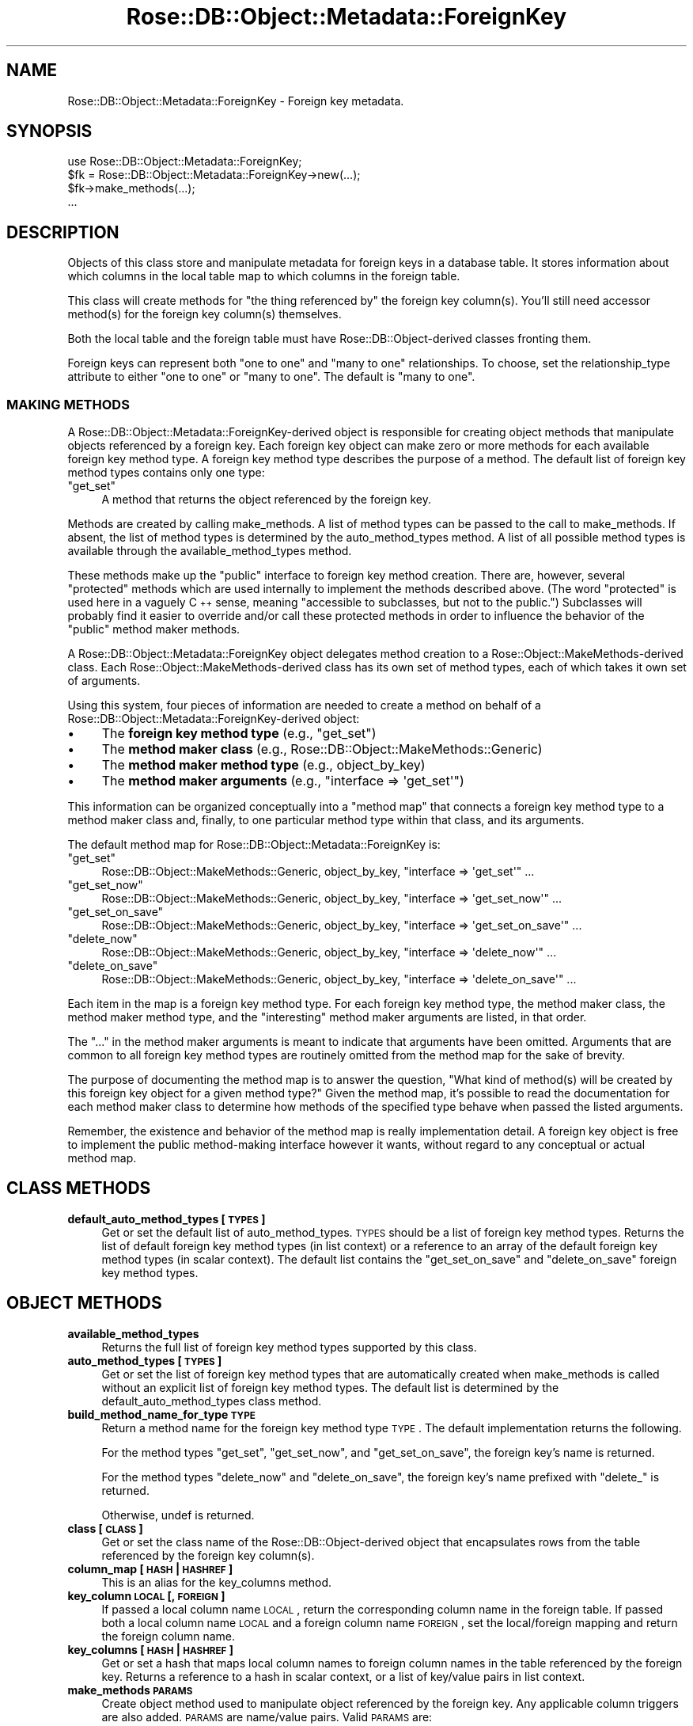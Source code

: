 .\" Automatically generated by Pod::Man 2.25 (Pod::Simple 3.19)
.\"
.\" Standard preamble:
.\" ========================================================================
.de Sp \" Vertical space (when we can't use .PP)
.if t .sp .5v
.if n .sp
..
.de Vb \" Begin verbatim text
.ft CW
.nf
.ne \\$1
..
.de Ve \" End verbatim text
.ft R
.fi
..
.\" Set up some character translations and predefined strings.  \*(-- will
.\" give an unbreakable dash, \*(PI will give pi, \*(L" will give a left
.\" double quote, and \*(R" will give a right double quote.  \*(C+ will
.\" give a nicer C++.  Capital omega is used to do unbreakable dashes and
.\" therefore won't be available.  \*(C` and \*(C' expand to `' in nroff,
.\" nothing in troff, for use with C<>.
.tr \(*W-
.ds C+ C\v'-.1v'\h'-1p'\s-2+\h'-1p'+\s0\v'.1v'\h'-1p'
.ie n \{\
.    ds -- \(*W-
.    ds PI pi
.    if (\n(.H=4u)&(1m=24u) .ds -- \(*W\h'-12u'\(*W\h'-12u'-\" diablo 10 pitch
.    if (\n(.H=4u)&(1m=20u) .ds -- \(*W\h'-12u'\(*W\h'-8u'-\"  diablo 12 pitch
.    ds L" ""
.    ds R" ""
.    ds C` ""
.    ds C' ""
'br\}
.el\{\
.    ds -- \|\(em\|
.    ds PI \(*p
.    ds L" ``
.    ds R" ''
'br\}
.\"
.\" Escape single quotes in literal strings from groff's Unicode transform.
.ie \n(.g .ds Aq \(aq
.el       .ds Aq '
.\"
.\" If the F register is turned on, we'll generate index entries on stderr for
.\" titles (.TH), headers (.SH), subsections (.SS), items (.Ip), and index
.\" entries marked with X<> in POD.  Of course, you'll have to process the
.\" output yourself in some meaningful fashion.
.ie \nF \{\
.    de IX
.    tm Index:\\$1\t\\n%\t"\\$2"
..
.    nr % 0
.    rr F
.\}
.el \{\
.    de IX
..
.\}
.\"
.\" Accent mark definitions (@(#)ms.acc 1.5 88/02/08 SMI; from UCB 4.2).
.\" Fear.  Run.  Save yourself.  No user-serviceable parts.
.    \" fudge factors for nroff and troff
.if n \{\
.    ds #H 0
.    ds #V .8m
.    ds #F .3m
.    ds #[ \f1
.    ds #] \fP
.\}
.if t \{\
.    ds #H ((1u-(\\\\n(.fu%2u))*.13m)
.    ds #V .6m
.    ds #F 0
.    ds #[ \&
.    ds #] \&
.\}
.    \" simple accents for nroff and troff
.if n \{\
.    ds ' \&
.    ds ` \&
.    ds ^ \&
.    ds , \&
.    ds ~ ~
.    ds /
.\}
.if t \{\
.    ds ' \\k:\h'-(\\n(.wu*8/10-\*(#H)'\'\h"|\\n:u"
.    ds ` \\k:\h'-(\\n(.wu*8/10-\*(#H)'\`\h'|\\n:u'
.    ds ^ \\k:\h'-(\\n(.wu*10/11-\*(#H)'^\h'|\\n:u'
.    ds , \\k:\h'-(\\n(.wu*8/10)',\h'|\\n:u'
.    ds ~ \\k:\h'-(\\n(.wu-\*(#H-.1m)'~\h'|\\n:u'
.    ds / \\k:\h'-(\\n(.wu*8/10-\*(#H)'\z\(sl\h'|\\n:u'
.\}
.    \" troff and (daisy-wheel) nroff accents
.ds : \\k:\h'-(\\n(.wu*8/10-\*(#H+.1m+\*(#F)'\v'-\*(#V'\z.\h'.2m+\*(#F'.\h'|\\n:u'\v'\*(#V'
.ds 8 \h'\*(#H'\(*b\h'-\*(#H'
.ds o \\k:\h'-(\\n(.wu+\w'\(de'u-\*(#H)/2u'\v'-.3n'\*(#[\z\(de\v'.3n'\h'|\\n:u'\*(#]
.ds d- \h'\*(#H'\(pd\h'-\w'~'u'\v'-.25m'\f2\(hy\fP\v'.25m'\h'-\*(#H'
.ds D- D\\k:\h'-\w'D'u'\v'-.11m'\z\(hy\v'.11m'\h'|\\n:u'
.ds th \*(#[\v'.3m'\s+1I\s-1\v'-.3m'\h'-(\w'I'u*2/3)'\s-1o\s+1\*(#]
.ds Th \*(#[\s+2I\s-2\h'-\w'I'u*3/5'\v'-.3m'o\v'.3m'\*(#]
.ds ae a\h'-(\w'a'u*4/10)'e
.ds Ae A\h'-(\w'A'u*4/10)'E
.    \" corrections for vroff
.if v .ds ~ \\k:\h'-(\\n(.wu*9/10-\*(#H)'\s-2\u~\d\s+2\h'|\\n:u'
.if v .ds ^ \\k:\h'-(\\n(.wu*10/11-\*(#H)'\v'-.4m'^\v'.4m'\h'|\\n:u'
.    \" for low resolution devices (crt and lpr)
.if \n(.H>23 .if \n(.V>19 \
\{\
.    ds : e
.    ds 8 ss
.    ds o a
.    ds d- d\h'-1'\(ga
.    ds D- D\h'-1'\(hy
.    ds th \o'bp'
.    ds Th \o'LP'
.    ds ae ae
.    ds Ae AE
.\}
.rm #[ #] #H #V #F C
.\" ========================================================================
.\"
.IX Title "Rose::DB::Object::Metadata::ForeignKey 3"
.TH Rose::DB::Object::Metadata::ForeignKey 3 "2010-04-27" "perl v5.10.1" "User Contributed Perl Documentation"
.\" For nroff, turn off justification.  Always turn off hyphenation; it makes
.\" way too many mistakes in technical documents.
.if n .ad l
.nh
.SH "NAME"
Rose::DB::Object::Metadata::ForeignKey \- Foreign key metadata.
.SH "SYNOPSIS"
.IX Header "SYNOPSIS"
.Vb 1
\&  use Rose::DB::Object::Metadata::ForeignKey;
\&
\&  $fk = Rose::DB::Object::Metadata::ForeignKey\->new(...);
\&  $fk\->make_methods(...);
\&  ...
.Ve
.SH "DESCRIPTION"
.IX Header "DESCRIPTION"
Objects of this class store and manipulate metadata for foreign keys in a database table.  It stores information about which columns in the local table map to which columns in the foreign table.
.PP
This class will create methods for \f(CW\*(C`the thing referenced by\*(C'\fR the foreign key column(s).  You'll still need accessor method(s) for the foreign key column(s) themselves.
.PP
Both the local table and the foreign table must have Rose::DB::Object\-derived classes fronting them.
.PP
Foreign keys can represent both "one to one\*(L" and \*(R"many to one" relationships.  To choose, set the relationship_type attribute to either \*(L"one to one\*(R" or \*(L"many to one\*(R".  The default is \*(L"many to one\*(R".
.SS "\s-1MAKING\s0 \s-1METHODS\s0"
.IX Subsection "MAKING METHODS"
A Rose::DB::Object::Metadata::ForeignKey\-derived object is responsible for creating object methods that manipulate objects referenced by a foreign key.  Each foreign key object can make zero or more methods for each available foreign key method type.  A foreign key method type describes the purpose of a method.  The default list of foreign key method types contains only one type:
.ie n .IP """get_set""" 4
.el .IP "\f(CWget_set\fR" 4
.IX Item "get_set"
A method that returns the object referenced by the foreign key.
.PP
Methods are created by calling make_methods.  A list of method types can be passed to the call to make_methods.  If absent, the list of method types is determined by the auto_method_types method.  A list of all possible method types is available through the available_method_types method.
.PP
These methods make up the \*(L"public\*(R" interface to foreign key method creation.  There are, however, several \*(L"protected\*(R" methods which are used internally to implement the methods described above.  (The word \*(L"protected\*(R" is used here in a vaguely \*(C+ sense, meaning \*(L"accessible to subclasses, but not to the public.\*(R")  Subclasses will probably find it easier to override and/or call these protected methods in order to influence the behavior of the \*(L"public\*(R" method maker methods.
.PP
A Rose::DB::Object::Metadata::ForeignKey object delegates method creation to a  Rose::Object::MakeMethods\-derived class.  Each Rose::Object::MakeMethods\-derived class has its own set of method types, each of which takes it own set of arguments.
.PP
Using this system, four pieces of information are needed to create a method on behalf of a Rose::DB::Object::Metadata::ForeignKey\-derived object:
.IP "\(bu" 4
The \fBforeign key method type\fR (e.g., \f(CW\*(C`get_set\*(C'\fR)
.IP "\(bu" 4
The \fBmethod maker class\fR (e.g., Rose::DB::Object::MakeMethods::Generic)
.IP "\(bu" 4
The \fBmethod maker method type\fR (e.g., object_by_key)
.IP "\(bu" 4
The \fBmethod maker arguments\fR (e.g., \f(CW\*(C`interface => \*(Aqget_set\*(Aq\*(C'\fR)
.PP
This information can be organized conceptually into a \*(L"method map\*(R" that connects a foreign key method type to a method maker class and, finally, to one particular method type within that class, and its arguments.
.PP
The default method map for Rose::DB::Object::Metadata::ForeignKey is:
.ie n .IP """get_set""" 4
.el .IP "\f(CWget_set\fR" 4
.IX Item "get_set"
Rose::DB::Object::MakeMethods::Generic, object_by_key, 
\&\f(CW\*(C`interface => \*(Aqget_set\*(Aq\*(C'\fR ...
.ie n .IP """get_set_now""" 4
.el .IP "\f(CWget_set_now\fR" 4
.IX Item "get_set_now"
Rose::DB::Object::MakeMethods::Generic, object_by_key, \f(CW\*(C`interface => \*(Aqget_set_now\*(Aq\*(C'\fR ...
.ie n .IP """get_set_on_save""" 4
.el .IP "\f(CWget_set_on_save\fR" 4
.IX Item "get_set_on_save"
Rose::DB::Object::MakeMethods::Generic, object_by_key, \f(CW\*(C`interface => \*(Aqget_set_on_save\*(Aq\*(C'\fR ...
.ie n .IP """delete_now""" 4
.el .IP "\f(CWdelete_now\fR" 4
.IX Item "delete_now"
Rose::DB::Object::MakeMethods::Generic, object_by_key, \f(CW\*(C`interface => \*(Aqdelete_now\*(Aq\*(C'\fR ...
.ie n .IP """delete_on_save""" 4
.el .IP "\f(CWdelete_on_save\fR" 4
.IX Item "delete_on_save"
Rose::DB::Object::MakeMethods::Generic, object_by_key, \f(CW\*(C`interface => \*(Aqdelete_on_save\*(Aq\*(C'\fR ...
.PP
Each item in the map is a foreign key method type.  For each foreign key method type, the method maker class, the method maker method type, and the \*(L"interesting\*(R" method maker arguments are listed, in that order.
.PP
The \*(L"...\*(R" in the method maker arguments is meant to indicate that arguments have been omitted.  Arguments that are common to all foreign key method types are routinely omitted from the method map for the sake of brevity.
.PP
The purpose of documenting the method map is to answer the question, \*(L"What kind of method(s) will be created by this foreign key object for a given method type?\*(R"  Given the method map, it's possible to read the documentation for each method maker class to determine how methods of the specified type behave when passed the listed arguments.
.PP
Remember, the existence and behavior of the method map is really implementation detail.  A foreign key object is free to implement the public method-making interface however it wants, without regard to any conceptual or actual method map.
.SH "CLASS METHODS"
.IX Header "CLASS METHODS"
.IP "\fBdefault_auto_method_types [\s-1TYPES\s0]\fR" 4
.IX Item "default_auto_method_types [TYPES]"
Get or set the default list of auto_method_types.  \s-1TYPES\s0 should be a list of foreign key method types.  Returns the list of default foreign key method types (in list context) or a reference to an array of the default foreign key method types (in scalar context).  The default list contains the \*(L"get_set_on_save\*(R" and \*(L"delete_on_save\*(R" foreign key method types.
.SH "OBJECT METHODS"
.IX Header "OBJECT METHODS"
.IP "\fBavailable_method_types\fR" 4
.IX Item "available_method_types"
Returns the full list of foreign key method types supported by this class.
.IP "\fBauto_method_types [\s-1TYPES\s0]\fR" 4
.IX Item "auto_method_types [TYPES]"
Get or set the list of foreign key method types that are automatically created when make_methods is called without an explicit list of foreign key method types.  The default list is determined by the default_auto_method_types class method.
.IP "\fBbuild_method_name_for_type \s-1TYPE\s0\fR" 4
.IX Item "build_method_name_for_type TYPE"
Return a method name for the foreign key method type \s-1TYPE\s0.  The default implementation returns the following.
.Sp
For the method types \*(L"get_set\*(R", \*(L"get_set_now\*(R", and \*(L"get_set_on_save\*(R", the foreign key's name is returned.
.Sp
For the method types \*(L"delete_now\*(R" and \*(L"delete_on_save\*(R", the foreign key's name prefixed with \*(L"delete_\*(R" is returned.
.Sp
Otherwise, undef is returned.
.IP "\fBclass [\s-1CLASS\s0]\fR" 4
.IX Item "class [CLASS]"
Get or set the class name of the Rose::DB::Object\-derived object that encapsulates rows from the table referenced by the foreign key column(s).
.IP "\fBcolumn_map [\s-1HASH\s0 | \s-1HASHREF\s0]\fR" 4
.IX Item "column_map [HASH | HASHREF]"
This is an alias for the key_columns method.
.IP "\fBkey_column \s-1LOCAL\s0 [, \s-1FOREIGN\s0]\fR" 4
.IX Item "key_column LOCAL [, FOREIGN]"
If passed a local column name \s-1LOCAL\s0, return the corresponding column name in the foreign table.  If passed both a local column name \s-1LOCAL\s0 and a foreign column name \s-1FOREIGN\s0, set the local/foreign mapping and return the foreign column name.
.IP "\fBkey_columns [ \s-1HASH\s0 | \s-1HASHREF\s0 ]\fR" 4
.IX Item "key_columns [ HASH | HASHREF ]"
Get or set a hash that maps local column names to foreign column names in the table referenced by the foreign key.  Returns a reference to a hash in scalar context, or a list of key/value pairs in list context.
.IP "\fBmake_methods \s-1PARAMS\s0\fR" 4
.IX Item "make_methods PARAMS"
Create object method used to manipulate object referenced by the foreign key.  Any applicable column triggers are also added.  \s-1PARAMS\s0 are name/value pairs.  Valid \s-1PARAMS\s0 are:
.RS 4
.ie n .IP """preserve_existing BOOL""" 4
.el .IP "\f(CWpreserve_existing BOOL\fR" 4
.IX Item "preserve_existing BOOL"
Boolean flag that indicates whether or not to preserve existing methods in the case of a name conflict.
.ie n .IP """replace_existing BOOL""" 4
.el .IP "\f(CWreplace_existing BOOL\fR" 4
.IX Item "replace_existing BOOL"
Boolean flag that indicates whether or not to replace existing methods in the case of a name conflict.
.ie n .IP """target_class CLASS""" 4
.el .IP "\f(CWtarget_class CLASS\fR" 4
.IX Item "target_class CLASS"
The class in which to make the method(s).  If omitted, it defaults to the calling class.
.ie n .IP """types ARRAYREF""" 4
.el .IP "\f(CWtypes ARRAYREF\fR" 4
.IX Item "types ARRAYREF"
A reference to an array of foreign key method types to be created.  If omitted, it defaults to the list of foreign key method types returned by auto_method_types.
.RE
.RS 4
.Sp
If any of the methods could not be created for any reason, a fatal error will occur.
.RE
.IP "\fBmethods \s-1MAP\s0\fR" 4
.IX Item "methods MAP"
Set the list of auto_method_types and method names all at once.  \s-1MAP\s0 should be a reference to a hash whose keys are method types and whose values are either undef or method names.  If a value is undef, then the method name for that method type will be generated by calling \fBbuild_method_name_for_type|/build_method_name_for_type\fR, as usual.  Otherwise, the specified method name will be used.
.IP "\fBmethod_name \s-1TYPE\s0 [, \s-1NAME\s0]\fR" 4
.IX Item "method_name TYPE [, NAME]"
Get or set the name of the relationship method of type \s-1TYPE\s0.
.IP "\fBmethod_types [\s-1TYPES\s0]\fR" 4
.IX Item "method_types [TYPES]"
This method is an alias for the auto_method_types method.
.IP "\fBname [\s-1NAME\s0]\fR" 4
.IX Item "name [NAME]"
Get or set the name of the foreign key.  This name must be unique among all other foreign keys for a given Rose::DB::Object\-derived class.
.IP "\fBreferential_integrity [\s-1BOOL\s0]\fR" 4
.IX Item "referential_integrity [BOOL]"
Get or set the boolean value that determines what happens when the local key columns have defined values, but the object they point to is not found.  If true, a fatal error will occur when the methods that fetch objects through this foreign key are called.  If false, then the methods will simply return undef.  The default is true.
.IP "\fBrel_type [\s-1TYPE\s0]\fR" 4
.IX Item "rel_type [TYPE]"
This method is an alias for the relationship_type method described below.
.IP "\fBrelationship_type [\s-1TYPE\s0]\fR" 4
.IX Item "relationship_type [TYPE]"
Get or set the relationship type represented by this foreign key.  Valid values for \s-1TYPE\s0 are "one to one\*(L" and \*(R"many to one".
.IP "\fBshare_db [\s-1BOOL\s0]\fR" 4
.IX Item "share_db [BOOL]"
Get or set the boolean flag that determines whether the db attribute of the current object is shared with the foreign object to be fetched.  The default value is true.
.IP "\fBsoft [\s-1BOOL\s0]\fR" 4
.IX Item "soft [BOOL]"
This method is the mirror image of the referential_integrity method.   Passing a true is the same thing as setting referential_integrity to false, and vice versa.  Similarly, the return value is the logical negation of referential_integrity.
.IP "\fBtype\fR" 4
.IX Item "type"
Returns \*(L"foreign key\*(R".
.IP "\fBwith_column_triggers [\s-1BOOL\s0]\fR" 4
.IX Item "with_column_triggers [BOOL]"
Get or set a boolean value that indicates whether or not triggers should be added to the key columns in an attempt to keep foreign objects and foreign key columns in sync.  Defaults to false.
.SH "PROTECTED API"
.IX Header "PROTECTED API"
These methods are not part of the public interface, but are supported for use by subclasses.  Put another way, given an unknown object that \*(L"isa\*(R" Rose::DB::Object::Metadata::ForeignKey, there should be no expectation that the following methods exist.  But subclasses, which know the exact class from which they inherit, are free to use these methods in order to implement the public \s-1API\s0 described above.
.IP "\fBmethod_maker_arguments \s-1TYPE\s0\fR" 4
.IX Item "method_maker_arguments TYPE"
Returns a hash (in list context) or reference to a hash (in scalar context) of name/value arguments that will be passed to the method_maker_class when making the foreign key method type \s-1TYPE\s0.
.IP "\fBmethod_maker_class \s-1TYPE\s0 [, \s-1CLASS\s0]\fR" 4
.IX Item "method_maker_class TYPE [, CLASS]"
If \s-1CLASS\s0 is passed, the name of the Rose::Object::MakeMethods\-derived class used to create the object method of type \s-1TYPE\s0 is set to \s-1CLASS\s0.
.Sp
Returns the name of the Rose::Object::MakeMethods\-derived class used to create the object method of type \s-1TYPE\s0.
.IP "\fBmethod_maker_type \s-1TYPE\s0 [, \s-1NAME\s0]\fR" 4
.IX Item "method_maker_type TYPE [, NAME]"
If \s-1NAME\s0 is passed, the name of the method maker method type for the foreign key method type \s-1TYPE\s0 is set to \s-1NAME\s0.
.Sp
Returns the method maker method type for the foreign key method type \s-1TYPE\s0.
.SH "AUTHOR"
.IX Header "AUTHOR"
John C. Siracusa (siracusa@gmail.com)
.SH "LICENSE"
.IX Header "LICENSE"
Copyright (c) 2010 by John C. Siracusa.  All rights reserved.  This program is
free software; you can redistribute it and/or modify it under the same terms
as Perl itself.
